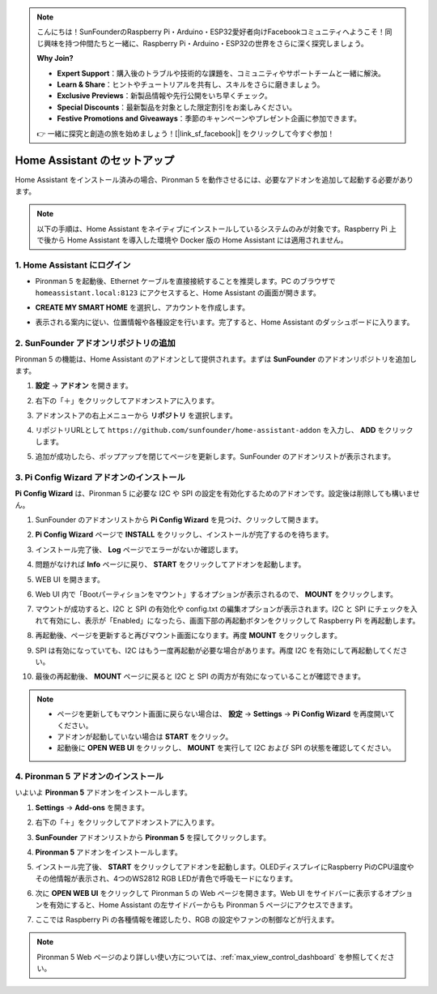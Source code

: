 .. note::

    こんにちは！SunFounderのRaspberry Pi・Arduino・ESP32愛好者向けFacebookコミュニティへようこそ！同じ興味を持つ仲間たちと一緒に、Raspberry Pi・Arduino・ESP32の世界をさらに深く探究しましょう。

    **Why Join?**

    - **Expert Support**：購入後のトラブルや技術的な課題を、コミュニティやサポートチームと一緒に解決。
    - **Learn & Share**：ヒントやチュートリアルを共有し、スキルをさらに磨きましょう。
    - **Exclusive Previews**：新製品情報や先行公開をいち早くチェック。
    - **Special Discounts**：最新製品を対象とした限定割引をお楽しみください。
    - **Festive Promotions and Giveaways**：季節のキャンペーンやプレゼント企画に参加できます。

    👉 一緒に探究と創造の旅を始めましょう！[|link_sf_facebook|] をクリックして今すぐ参加！

Home Assistant のセットアップ
============================================

Home Assistant をインストール済みの場合、Pironman 5 を動作させるには、必要なアドオンを追加して起動する必要があります。

.. note::

    以下の手順は、Home Assistant をネイティブにインストールしているシステムのみが対象です。Raspberry Pi 上で後から Home Assistant を導入した環境や Docker 版の Home Assistant には適用されません。

1. Home Assistant にログイン
------------------------------

* Pironman 5 を起動後、Ethernet ケーブルを直接接続することを推奨します。PC のブラウザで ``homeassistant.local:8123`` にアクセスすると、Home Assistant の画面が開きます。

  .. image:: img/home_login.png
   :width: 90%


* **CREATE MY SMART HOME** を選択し、アカウントを作成します。

  .. image:: img/home_account.png
   :width: 90%

* 表示される案内に従い、位置情報や各種設定を行います。完了すると、Home Assistant のダッシュボードに入ります。

  .. image:: img/home_dashboard.png
   :width: 90%


2. SunFounder アドオンリポジトリの追加
----------------------------------------------------

Pironman 5 の機能は、Home Assistant のアドオンとして提供されます。まずは **SunFounder** のアドオンリポジトリを追加します。

#. **設定** → **アドオン** を開きます。

   .. image:: img/home_setting_addon.png
      :width: 90%

#. 右下の「＋」をクリックしてアドオンストアに入ります。

   .. image:: img/home_addon.png
      :width: 90%

#. アドオンストアの右上メニューから **リポジトリ** を選択します。

   .. image:: img/home_add_res.png
      :width: 90%

#. リポジトリURLとして ``https://github.com/sunfounder/home-assistant-addon`` を入力し、 **ADD** をクリックします。

   .. image:: img/home_res_add.png
      :width: 90%

#. 追加が成功したら、ポップアップを閉じてページを更新します。SunFounder のアドオンリストが表示されます。

   .. image:: img/home_addon_list.png
         :width: 90%

3. **Pi Config Wizard** アドオンのインストール
------------------------------------------------------

**Pi Config Wizard** は、Pironman 5 に必要な I2C や SPI の設定を有効化するためのアドオンです。設定後は削除しても構いません。

#. SunFounder のアドオンリストから **Pi Config Wizard** を見つけ、クリックして開きます。

   .. image:: img/home_pi_config.png
      :width: 90%

#. **Pi Config Wizard** ページで **INSTALL** をクリックし、インストールが完了するのを待ちます。

   .. image:: img/home_config_install.png
      :width: 90%

#. インストール完了後、 **Log** ページでエラーがないか確認します。

   .. image:: img/home_log.png
      :width: 90%

#. 問題がなければ **Info** ページに戻り、 **START** をクリックしてアドオンを起動します。

   .. image:: img/home_start.png
      :width: 90%

#. WEB UI を開きます。

   .. image:: img/home_open_web_ui.png
      :width: 90%

#. Web UI 内で「Bootパーティションをマウント」するオプションが表示されるので、 **MOUNT** をクリックします。

   .. image:: img/home_mount_boot.png
      :width: 90%

#. マウントが成功すると、I2C と SPI の有効化や config.txt の編集オプションが表示されます。I2C と SPI にチェックを入れて有効にし、表示が「Enabled」になったら、画面下部の再起動ボタンをクリックして Raspberry Pi を再起動します。

   .. image:: img/home_i2c_spi.png
      :width: 90%

#. 再起動後、ページを更新すると再びマウント画面になります。再度 **MOUNT** をクリックします。

   .. image:: img/home_mount_boot.png
      :width: 90%

#. SPI は有効になっていても、I2C はもう一度再起動が必要な場合があります。再度 I2C を有効にして再起動してください。

   .. image:: img/home_enable_i2c.png
      :width: 90%

#. 最後の再起動後、 **MOUNT** ページに戻ると I2C と SPI の両方が有効になっていることが確認できます。

   .. image:: img/home_i2c_spi_enable.png
      :width: 90%

.. note::

    * ページを更新してもマウント画面に戻らない場合は、 **設定** → **Settings** → **Pi Config Wizard** を再度開いてください。
    * アドオンが起動していない場合は **START** をクリック。
    * 起動後に **OPEN WEB UI** をクリックし、 **MOUNT** を実行して I2C および SPI の状態を確認してください。

4. **Pironman 5** アドオンのインストール
---------------------------------------------

いよいよ **Pironman 5** アドオンをインストールします。

#. **Settings** -> **Add-ons** を開きます。

   .. image:: img/home_setting_addon.png
      :width: 90%

#. 右下の「＋」をクリックしてアドオンストアに入ります。

   .. image:: img/home_addon.png
      :width: 90%

#. **SunFounder** アドオンリストから **Pironman 5** を探してクリックします。

   .. image:: img/home_pironman5_addon.png
      :width: 90%

#. **Pironman 5** アドオンをインストールします。

   .. image:: img/home_install_pironman5.png
      :width: 90%

#. インストール完了後、 **START** をクリックしてアドオンを起動します。OLEDディスプレイにRaspberry PiのCPU温度やその他情報が表示され、4つのWS2812 RGB LEDが青色で呼吸モードになります。

   .. image:: img/home_start_pironman5.png
      :width: 90%

#. 次に **OPEN WEB UI** をクリックして Pironman 5 の Web ページを開きます。Web UI をサイドバーに表示するオプションを有効にすると、Home Assistant の左サイドバーからも Pironman 5 ページにアクセスできます。

   .. image:: img/home_web_ui.png
      :width: 90%

#. ここでは Raspberry Pi の各種情報を確認したり、RGB の設定やファンの制御などが行えます。

   .. image:: img/home_web.png
      :width: 90%

.. note::

    Pironman 5 Web ページのより詳しい使い方については、:ref:`max_view_control_dashboard` を参照してください。
